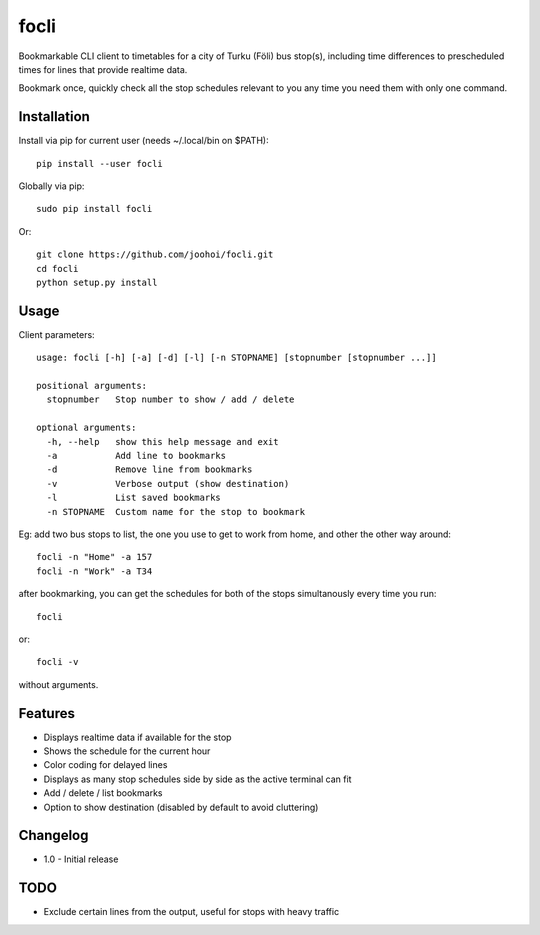 =====
focli
=====

Bookmarkable CLI client to timetables for a city of Turku (Föli) bus stop(s), including time differences to prescheduled times for lines that provide realtime data.

Bookmark once, quickly check all the stop schedules relevant to you any time you need them with only one command. 

.. image:: https://cloud.githubusercontent.com/assets/5235109/13114915/4aac1f02-d59e-11e5-9565-02ce1e104893.gif




Installation
============

Install via pip for current user (needs ~/.local/bin on $PATH)::

    pip install --user focli
    
Globally via pip::

    sudo pip install focli

Or::

    git clone https://github.com/joohoi/focli.git
    cd focli
    python setup.py install


Usage
=====

Client parameters::

    usage: focli [-h] [-a] [-d] [-l] [-n STOPNAME] [stopnumber [stopnumber ...]]
    
    positional arguments:
      stopnumber   Stop number to show / add / delete
    
    optional arguments:
      -h, --help   show this help message and exit
      -a           Add line to bookmarks
      -d           Remove line from bookmarks
      -v           Verbose output (show destination)
      -l           List saved bookmarks
      -n STOPNAME  Custom name for the stop to bookmark


Eg: add two bus stops to list, the one you use to get to work from home, and other the other way around::

    focli -n "Home" -a 157
    focli -n "Work" -a T34
    
after bookmarking, you can get the schedules for both of the stops simultanously every time you run::

    focli

or::
    
    focli -v
    
without arguments.


Features
========

* Displays realtime data if available for the stop
* Shows the schedule for the current hour
* Color coding for delayed lines
* Displays as many stop schedules side by side as the active terminal can fit
* Add / delete / list bookmarks
* Option to show destination (disabled by default to avoid cluttering)

Changelog
=========
- 1.0 - Initial release

TODO
====

* Exclude certain lines from the output, useful for stops with heavy traffic
